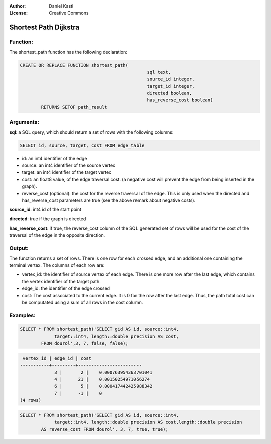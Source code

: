 :Author: Daniel Kastl
:License: Creative Commons

.. _dijkstra:

================================================================
 Shortest Path Dijkstra
================================================================

Function:
---------

The shortest_path function has the following declaration:

.. code-block:: sql

	CREATE OR REPLACE FUNCTION shortest_path(
							sql text, 
							source_id integer,
							target_id integer, 
							directed boolean, 
							has_reverse_cost boolean) 
		RETURNS SETOF path_result


Arguments:
----------

**sql**: a SQL query, which should return a set of rows with the following columns:

.. code-block:: sql

	SELECT id, source, target, cost FROM edge_table


* id: an int4 identifier of the edge
* source: an int4 identifier of the source vertex
* target: an int4 identifier of the target vertex
* cost: an float8 value, of the edge traversal cost. (a negative cost will prevent the edge from being inserted in the graph).
* reverse_cost (optional): the cost for the reverse traversal of the edge. This is only used when the directed and has_reverse_cost parameters are true (see the above remark about negative costs).

**source_id**: int4 id of the start point

**directed**: true if the graph is directed

**has_reverse_cost**: if true, the reverse_cost column of the SQL generated set of rows will be used for the cost of the traversal of the edge in the opposite direction.

Output:
------- 

The function returns a set of rows. There is one row for each crossed edge, and an additional one containing the terminal vertex. The columns of each row are:

* vertex_id: the identifier of source vertex of each edge. There is one more row after the last edge, which contains the vertex identifier of the target path.
* edge_id: the identifier of the edge crossed
* cost: The cost associated to the current edge. It is 0 for the row after the last edge. Thus, the path total cost can be computated using a sum of all rows in the cost column.


Examples:
---------

.. code-block:: sql

	SELECT * FROM shortest_path('SELECT gid AS id, source::int4, 
		     target::int4, length::double precision AS cost,
		FROM dourol',3, 7, false, false);


.. code-block:: sql

	 vertex_id | edge_id | cost 
	-----------+---------+------------------------
		     3 |       2 |    0.000763954363701041
		     4 |      21 |    0.00150254971056274
		     6 |       5 |    0.000417442425988342
		     7 |      -1 |    0
	(4 rows)


.. code-block:: sql

	SELECT * FROM shortest_path('SELECT gid AS id, source::int4, 
		     target::int4, length::double precision AS cost,length::double precision 
		AS reverse_cost FROM dourol', 3, 7, true, true);



